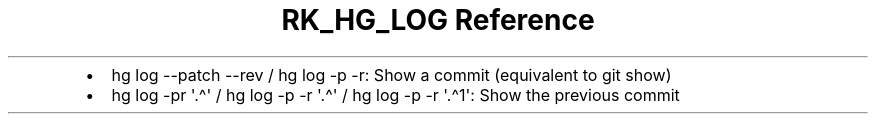 .\" Automatically generated by Pandoc 3.6
.\"
.TH "RK_HG_LOG Reference" "" "" ""
.IP \[bu] 2
\f[CR]hg log \-\-patch \-\-rev\f[R] / \f[CR]hg log \-p \-r\f[R]: Show a
commit (equivalent to \f[CR]git show\f[R])
.IP \[bu] 2
\f[CR]hg log \-pr \[aq].\[ha]\[aq]\f[R] /
\f[CR]hg log \-p \-r \[aq].\[ha]\[aq]\f[R] /
\f[CR]hg log \-p \-r \[aq].\[ha]1\[aq]\f[R]: Show the previous commit
